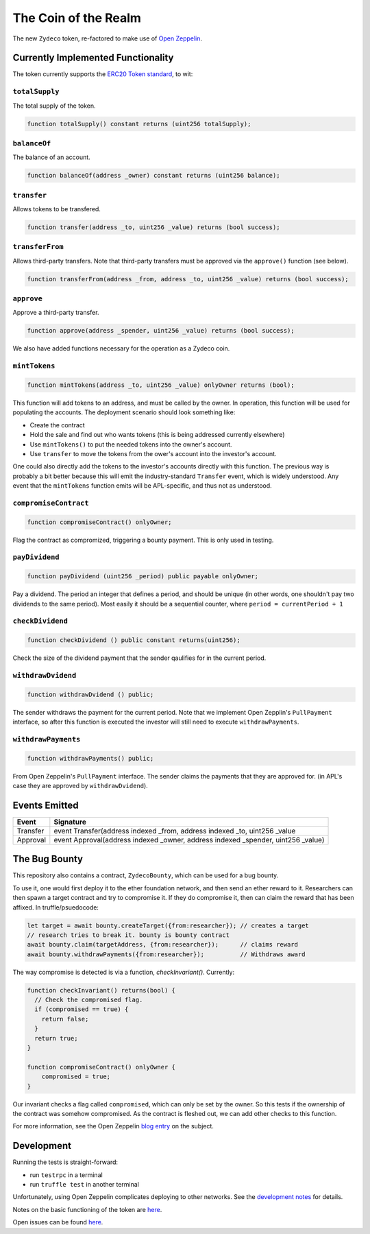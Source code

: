 The Coin of the Realm
=====================

The new ``Zydeco`` token, re-factored to make use of
`Open Zeppelin <https://github.com/OpenZeppelin/zeppelin-solidity>`_.

Currently Implemented Functionality
-----------------------------------

The token currently supports the `ERC20 Token standard <https://github.com/ethereum/EIPs/issues/20>`__,
to wit:

``totalSupply``
...............

The total supply of the token.

.. code:: javascript

    function totalSupply() constant returns (uint256 totalSupply);

``balanceOf``
.............

The balance of an account.

.. code:: javascript

    function balanceOf(address _owner) constant returns (uint256 balance);

``transfer``
............

Allows tokens to be transfered.

.. code:: javascript

    function transfer(address _to, uint256 _value) returns (bool success);

``transferFrom``
................

Allows third-party transfers. Note that third-party transfers must be approved
via the ``approve()`` function (see below).

.. code:: javascript

    function transferFrom(address _from, address _to, uint256 _value) returns (bool success);


``approve``
...........

Approve a third-party transfer.

.. code:: javascript

    function approve(address _spender, uint256 _value) returns (bool success);

We also have added functions necessary for the operation as a Zydeco coin.

``mintTokens``
..............

.. code:: javascript

  function mintTokens(address _to, uint256 _value) onlyOwner returns (bool);

This function will add tokens to an address, and must be called by the owner. In operation,
this function will be used for populating the accounts. The deployment scenario should look
something like:

* Create the contract
* Hold the sale and find out who wants tokens (this is being addressed currently elsewhere)
* Use ``mintTokens()`` to put the needed tokens into the owner's account.
* Use ``transfer`` to move the tokens from the ower's account into the investor's account.

One could also directly add the tokens to the investor's accounts directly with this
function. The previous way is probably a bit better because this will emit the
industry-standard ``Transfer`` event, which is widely understood. Any event that the
``mintTokens`` function emits will be APL-specific, and thus not as understood.

``compromiseContract``
......................

.. code:: javascript

  function compromiseContract() onlyOwner;

Flag the contract as compromized, triggering a bounty payment. This is only used
in testing.

``payDividend``
...............

.. code:: javascript

  function payDividend (uint256 _period) public payable onlyOwner;

Pay a dividend. The period an integer that defines a period, and should be unique
(in other words, one shouldn't pay two dividends to the same period). Most easily
it should be a sequential counter, where ``period = currentPeriod + 1``

``checkDividend``
.................

.. code:: javascript

  function checkDividend () public constant returns(uint256);

Check the size of the dividend payment that the sender qaulifies for in the
current period.


``withdrawDvidend``
...................

.. code:: javascript

  function withdrawDvidend () public;

The sender withdraws the payment for the current period. Note that we implement
Open Zepplin's ``PullPayment`` interface, so after this function is executed the
investor will still need to execute ``withdrawPayments``.

``withdrawPayments``
....................

.. code:: javascript

  function withdrawPayments() public;

From Open Zeppelin's ``PullPayment`` interface. The sender claims the payments that they
are approved for. (in APL's case they are approved by ``withdrawDvidend``).


Events Emitted
--------------

=========== ==================================================================================
Event       Signature
=========== ==================================================================================
Transfer    event Transfer(address indexed _from, address indexed _to, uint256 _value
Approval    event Approval(address indexed _owner, address indexed _spender, uint256 _value)
=========== ==================================================================================

The Bug Bounty
--------------

This repository also contains a contract, ``ZydecoBounty``, which can be used for a bug
bounty.

To use it, one would first deploy it to the ether foundation network, and then send
an ether reward to it. Researchers can then spawn a target contract and try to compromise it.
If they do compromise it, then can claim the reward that has been affixed. In truffle/psuedocode:

.. code:: javascript

  let target = await bounty.createTarget({from:researcher}); // creates a target
  // research tries to break it. bounty is bounty contract
  await bounty.claim(targetAddress, {from:researcher});      // claims reward
  await bounty.withdrawPayments({from:researcher});          // Withdraws award

The way compromise is detected is via a function, `checkInvariant()`. Currently:

.. code::

  function checkInvariant() returns(bool) {
    // Check the compromised flag.
    if (compromised == true) {
      return false;
    }
    return true;
  }

  function compromiseContract() onlyOwner {
      compromised = true;
  }

Our invariant checks a flag called ``compromised``, which can only be
set by the owner. So this tests if the ownership of the contract was
somehow compromised. As the contract is fleshed out, we can add other
checks to this function.

For more information, see the Open Zeppelin `blog entry <https://blog.zeppelin.solutions/setting-up-a-bug-bounty-smart-contract-with-openzeppelin-a0e56434ad0e>`__ on the
subject.

Development
-----------

Running the tests is straight-forward:

* run ``testrpc`` in a terminal
* run ``truffle test`` in another terminal

Unfortunately, using Open Zeppelin complicates deploying to other networks.
See the `development notes <documentation>`__ for details.

Notes on the basic functioning of the token are `here
<documentation/basic_function>`__.

Open issues can be found `here <documentation/open_issues>`__.
